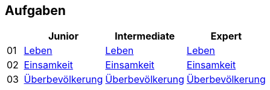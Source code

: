 :nofooter:

== Aufgaben

[cols="1, 5, 5, 5"]
|===
|		| Junior | Intermediate | Expert

| 01 	| http://acc.technologe.at/junior/01[Leben] | http://acc.technologe.at/intermediate/01[Leben] | http://acc.technologe.at/expert/01[Leben]
| 02 	| http://acc.technologe.at/junior/02[Einsamkeit] | http://acc.technologe.at/intermediate/02[Einsamkeit] | http://acc.technologe.at/expert/02[Einsamkeit]
| 03 	| http://acc.technologe.at/junior/03[Überbevölkerung] | http://acc.technologe.at/intermediate/03[Überbevölkerung] | http://acc.technologe.at/expert/03[Überbevölkerung]
|===
